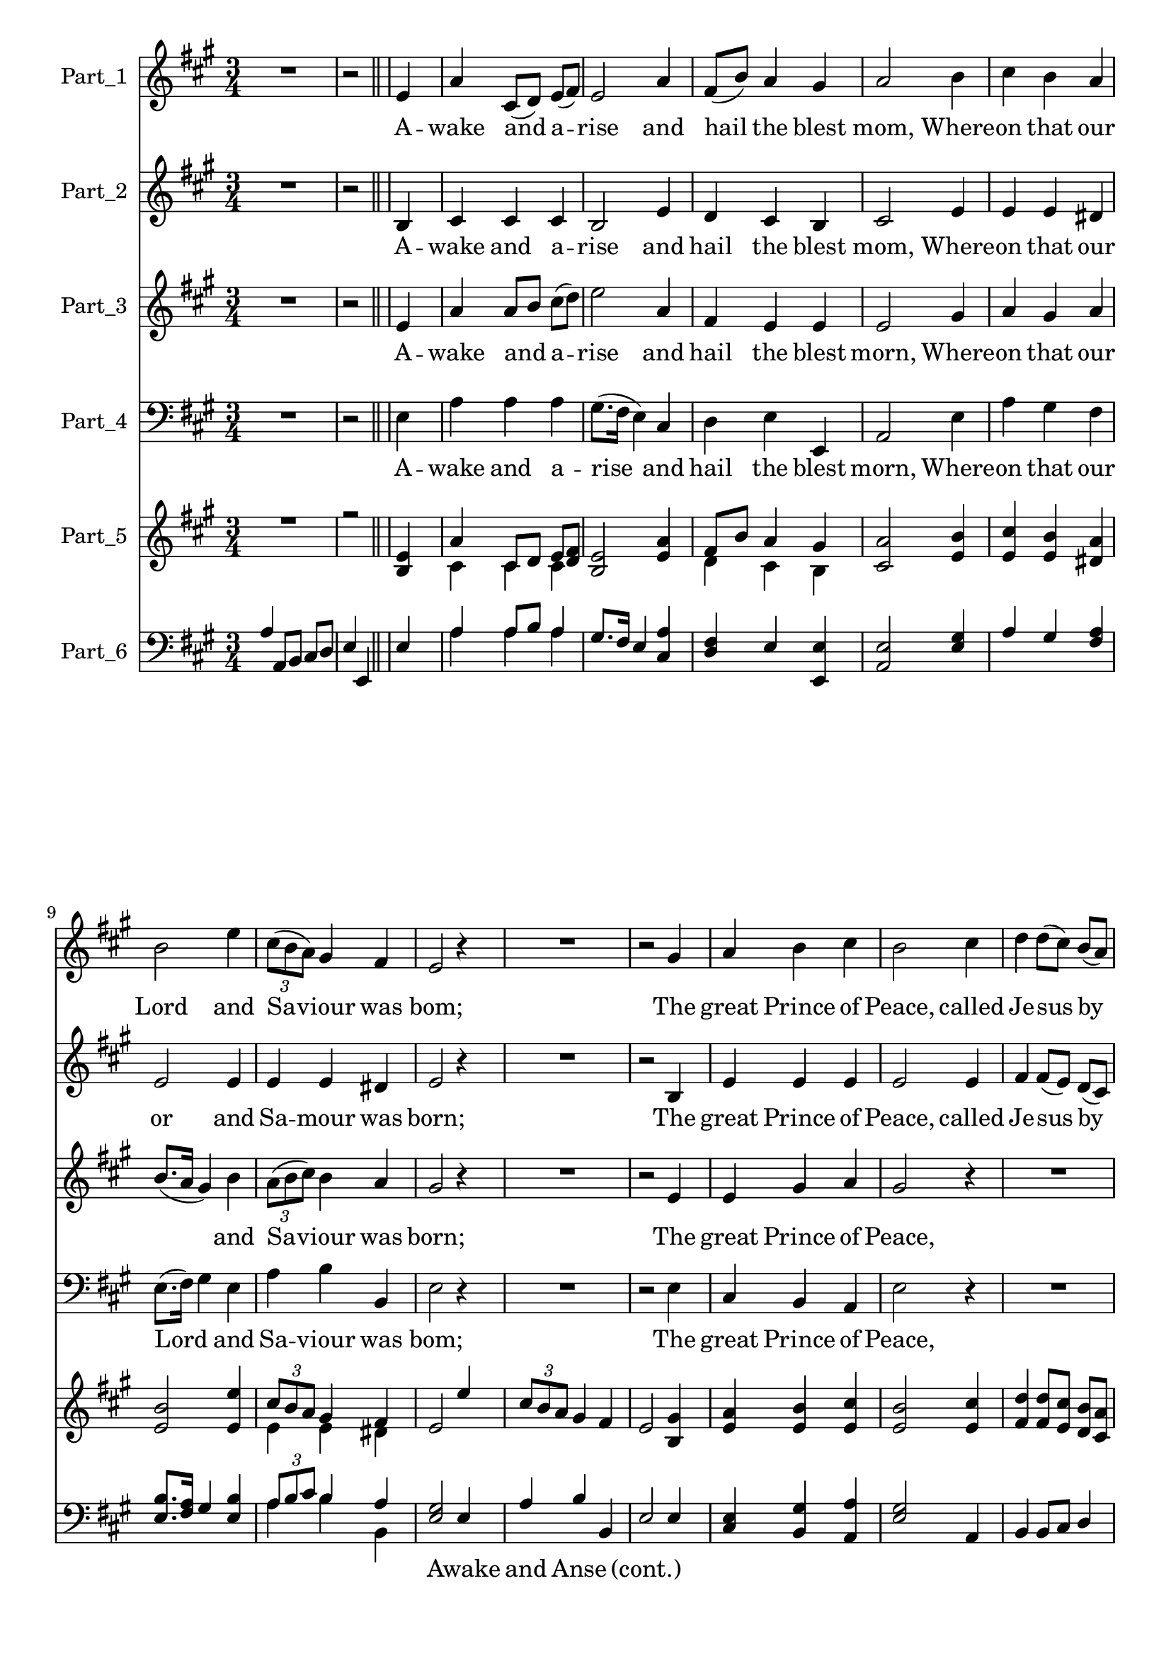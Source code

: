 
\version "2.18.2"
% automatically converted by musicxml2ly from .\awake_and_arise.xml

\header {
    encodingsoftware = "SharpEye Music Reader 2"
    encodingdescription = "Scanning program"
    }

\layout {
    \context { \Score
        skipBars = ##t
        autoBeaming = ##f
        }
    }
PartPOneVoiceOne =  \relative e' {
    \clef "treble" \key a \major \time 3/4 R2. | % 2
    r2 \bar "||"
    s4 | % 3
    e4 s2 | % 4
    a4 cis,8 ( [ d8 ) ] e8 ( [ fis8 ) ] | % 5
    e2 a4 | % 6
    fis8 ( [ b8 ) ] a4 gis4 | % 7
    a2 b4 | % 8
    cis4 b4 a4 \break | % 9
    b2 e4 | \barNumberCheck #10
    \times 2/3  {
        cis8 ( [ b8 a8 ) ] }
    gis4 fis4 | % 11
    e2 r4 | % 12
    R2. | % 13
    r2 gis4 | % 14
    a4 b4 cis4 | % 15
    b2 cis4 | % 16
    d4 d8 ( [ cis8 ) ] b8 ( [ a8 ) ] \break | % 17
    a4 ( gis4 ) r4 | % 18
    R2. | % 19
    r2 cis4 | \barNumberCheck #20
    a4 b4 cis4 | % 21
    d2 b4 | % 22
    cis4 d8 ( [ cis8 ) ] b8 ( [ a8 ) ] \break | % 23
    a4 ( gis4 ) gis4 | % 24
    a4 a4 b4 | % 25
    cis2 \fermata a4 | % 26
    fis8 ( [ b8 ) ] a4 gis4 | % 27
    a2 \mp \bar "||"
    s4 | % 28
    r4 s2 | % 29
    R2. | \barNumberCheck #30
    r2 \bar "|."
    }

PartPOneVoiceOneLyricsOne =  \lyricmode { A -- wake and a -- rise and
    hail the blest "mom," Where -- on that our Lord and Sa -- viour was
    "bom;" The great Prince of "Peace," called Je -- sus by "name," Our
    fa -- thers of old re -- cord -- ed the "same," Our fa -- thers of
    old re -- cord -- ed the "same." }
PartPTwoVoiceOne =  \relative b {
    \clef "treble" \key a \major \time 3/4 R2. | % 2
    r2 \bar "||"
    s4 | % 3
    b4 s2 | % 4
    cis4 cis4 cis4 | % 5
    b2 e4 | % 6
    d4 cis4 b4 | % 7
    cis2 e4 | % 8
    e4 e4 dis4 \break | % 9
    e2 e4 | \barNumberCheck #10
    e4 e4 dis4 | % 11
    e2 r4 | % 12
    R2. | % 13
    r2 b4 | % 14
    e4 e4 e4 | % 15
    e2 e4 | % 16
    fis4 fis8 ( [ e8 ) ] d8 ( [ cis8 ) ] \break | % 17
    cis4 ( b4 ) r4 | % 18
    R2. | % 19
    r2 e4 | \barNumberCheck #20
    cis4 d4 e4 | % 21
    fis2 e4 | % 22
    e4 fis8 ( [ e8 ) ] d8 ( [ cis8 ) ] \break | % 23
    cis4 ( b4 ) b4 | % 24
    cis4 d4 e4 | % 25
    e2 \fermata cis4 | % 26
    d4 cis4 b4 | % 27
    cis2 \bar "||"
    s4 | % 28
    r4 s2 | % 29
    R2. | \barNumberCheck #30
    r2 \bar "|."
    }

PartPTwoVoiceOneLyricsOne =  \lyricmode { A -- wake and a -- rise and
    hail the blest "mom," Where -- on that our or and Sa -- mour was
    "born;" The great Prince of "Peace," called Je -- sus by "name," Our
    fa -- thers of old re -- cord -- ed the "same," Our fa -- thers of
    old re -- cord -- ed the "same." }
PartPThreeVoiceOne =  \relative e' {
    \clef "treble" \key a \major \time 3/4 R2. | % 2
    r2 \bar "||"
    s4 | % 3
    e4 s2 | % 4
    a4 a8 [ b8 ] cis8 ( [ d8 ) ] | % 5
    e2 a,4 | % 6
    fis4 e4 e4 | % 7
    e2 gis4 | % 8
    a4 gis4 a4 \break | % 9
    b8. ( [ a16 ] gis4 ) b4 | \barNumberCheck #10
    \times 2/3  {
        a8 ( [ b8 cis8 ) ] }
    b4 a4 | % 11
    gis2 r4 | % 12
    R2. | % 13
    r2 e4 | % 14
    e4 gis4 a4 | % 15
    gis2 r4 | % 16
    R2. \break | % 17
    R2.*2 | % 19
    r2 a4 | \barNumberCheck #20
    a4 gis4 a4 | % 21
    a2 gis4 | % 22
    a4 a4 fis4 \break | % 23
    e2 e4 | % 24
    a4 fis4 gis4 | % 25
    a2 \fermata e4 | % 26
    fis4 e4 e4 | % 27
    e2 \bar "||"
    s4 | % 28
    r4 s2 | % 29
    R2. | \barNumberCheck #30
    r2 \bar "|."
    }

PartPThreeVoiceOneLyricsOne =  \lyricmode { A -- wake and a -- rise and
    hail the blest "morn," Where -- on that our \skip4 and Sa -- viour
    was "born;" The great Prince of "Peace," Our fa -- thers of old re
    -- cord -- ed the "same," Our fa -- thers of old re -- cord -- ed
    the "same." }
PartPFourVoiceOne =  \relative e {
    \clef "bass" \key a \major \time 3/4 R2. | % 2
    r2 \bar "||"
    s4 | % 3
    e4 s2 | % 4
    a4 a4 a4 | % 5
    gis8. ( [ fis16 ] e4 ) cis4 | % 6
    d4 e4 e,4 | % 7
    a2 e'4 | % 8
    a4 gis4 fis4 \break | % 9
    e8. ( [ fis16 ) ] gis4 e4 | \barNumberCheck #10
    a4 b4 b,4 | % 11
    e2 r4 | % 12
    R2. | % 13
    r2 e4 | % 14
    cis4 b4 a4 | % 15
    e'2 r4 | % 16
    R2. \break | % 17
    r2 e4 | % 18
    a4 gis8 ( [ fis8 ) ] e8 ( [ d8 ) ] | % 19
    d4 ( cis4 ) a4 | \barNumberCheck #20
    e'4 d4 cis4 | % 21
    d2 e4 | % 22
    a,4 b8 ( [ cis8 ) ] d8 ( [ e8 ) ] \break | % 23
    e2 e4 | % 24
    fis4 fis4 e4 | % 25
    a2 \fermata a,4 | % 26
    d4 e4 <e e,>4 | % 27
    a,2 \bar "||"
    s4 | % 28
    r4 s2 | % 29
    R2. | \barNumberCheck #30
    r2 \bar "|."
    }

PartPFourVoiceOneLyricsOne =  \lyricmode { A -- wake and a -- rise and
    hail the blest "morn," Where -- on that our Lord \skip4 and Sa --
    viour was "bom;" The great Prince of "Peace," called Je -- sus by
    \skip4 Our fa -- thers of old re -- cord -- ed the "same," Our fa --
    thers of old re -- cord -- ed the "same." }
PartPFiveVoiceOne =  \relative e' {
    \clef "treble" \key a \major \time 3/4 R2. | % 2
    r2 \bar "||"
    s4 | % 3
    <e b>4 s2 | % 4
    a4 cis,8 [ d8 ] e8 [ <fis d>8 ] | % 5
    <e b>2 <a e>4 | % 6
    fis8 [ b8 ] a4 gis4 | % 7
    <a cis,>2 <b e,>4 | % 8
    <cis e,>4 <b e,>4 <a dis,>4 \break | % 9
    <b e,>2 <e e,>4 | \barNumberCheck #10
    \times 2/3  {
        cis8 [ b8 a8 ] }
    gis4 fis4 | % 11
    e2 e'4 | % 12
    \times 2/3  {
        cis8 [ b8 a8 ] }
    gis4 fis4 | % 13
    e2 <gis b,>4 | % 14
    <a e>4 <b e,>4 <cis e,>4 | % 15
    <b e,>2 <cis e,>4 | % 16
    <d fis,>4 <d fis,>8 [ <cis e,>8 ] <b d,>8 [ <a cis,>8 ] \break | % 17
    <a cis,>4 <gis b,>4 r4 | % 18
    R2. | % 19
    r2 <cis e,>4 | \barNumberCheck #20
    <a cis,>4 <b d,>4 <cis e,>4 | % 21
    <d fis,>2 <b e,>4 | % 22
    <cis e,>4 <d fis,>8 [ <cis e,>8 ] <b d,>8 [ <a cis,>8 ] \break | % 23
    <a cis,>4 <gis b,>4 <gis b,>4 | % 24
    <a cis,>4 <a d,>4 <b e,>4 | % 25
    <cis e,>2 \fermata <a cis,>4 | % 26
    fis8 [ b8 ] a4 gis4 | % 27
    <a cis,>2 \bar "||"
    s4 | % 28
    <e' cis>4 \mp s2 | % 29
    d4 cis4 b4 | \barNumberCheck #30
    a2 \bar "|."
    }

PartPFiveVoiceTwo =  \relative cis' {
    \clef "treble" \key a \major \time 3/4 s4*5 \bar "||"
    s1 | % 4
    cis4 cis4 cis4 s2. | % 6
    d4 cis4 b4 s1. \break s2. | \barNumberCheck #10
    e4 e4 dis4 s2*9 \break s2*9 \break s4*9 | % 26
    d4 cis4 b4 s2 \bar "||"
    s4 | % 28
    s2. \mp | % 29
    b'4 a4 e8 [ d8 ] | \barNumberCheck #30
    cis2 \bar "|."
    }

PartPSixVoiceOne =  \relative a {
    \clef "bass" \key a \major \time 3/4 a4 a,8 [ b8 ] cis8 [ d8 ] | % 2
    e4 e,4 \bar "||"
    s4 | % 3
    e'4 s2 | % 4
    a4 a8 [ b8 ] a4 | % 5
    gis8. [ fis16 ] e4 <a cis,>4 | % 6
    <fis d>4 e4 <e e,>4 | % 7
    <e a,>2 <gis e>4 | % 8
    a4 gis4 <a fis>4 \break | % 9
    <b e,>8. [ <a fis>16 ] gis4 <b e,>4 | \barNumberCheck #10
    \times 2/3  {
        a8 [ b8 cis8 ] }
    b4 a4 | % 11
    <gis e>2 e4 | % 12
    a4 b4 b,4 | % 13
    e2 e4 | % 14
    <e cis>4 <gis b,>4 <a a,>4 | % 15
    <gis e>2 a,4 | % 16
    b4 b8 [ cis8 ] d4 \break | % 17
    e2 e4 | % 18
    a4 gis8 [ fis8 ] e8 [ d8 ] | % 19
    d4 cis4 <a' a,>4 | \barNumberCheck #20
    <a e>4 <gis d>4 <a cis,>4 | % 21
    <a d,>2 <gis e>4 | % 22
    a4 a4 fis4 \break | % 23
    e2 e4 | % 24
    <a fis>4 fis4 <gis e>4 | % 25
    a2 \fermata <e a,>4 | % 26
    <fis d>4 e4 <e e,>4 | % 27
    <e a,>2 \bar "||"
    s4 | % 28
    cis4 s2 | % 29
    d4 e4 e,4 | \barNumberCheck #30
    a2 \bar "|."
    }

PartPSixVoiceOneLyricsOne =  \lyricmode { \skip4 \skip4 \skip4 \skip4
    \skip4 \skip4 \skip4 \skip4 \skip4 \skip4 \skip4 \skip4 \skip4
    \skip4 \skip4 \skip4 \skip4 \skip4 \skip4 \skip4 \skip4 \skip4
    \skip4 \skip4 \skip4 \skip4 \skip4 Awake and Anse \skip4 "(cont.)"
    \skip4 \skip4 \skip4 \skip4 \skip4 \skip4 \skip4 \skip4 \skip4
    \skip4 \skip4 \skip4 \skip4 \skip4 \skip4 \skip4 \skip4 \skip4
    \skip4 \skip4 \skip4 \skip4 \skip4 \skip4 \skip4 \skip4 \skip4
    \skip4 \skip4 \skip4 \skip4 \skip4 \skip4 \skip4 \skip4 \skip4
    Shefield Book \skip4 ofVillage Carols }
PartPSixVoiceTwo =  \relative a {
    \clef "bass" \key a \major \time 3/4 s4*5 \bar "||"
    s1 | % 4
    a4 a4 a4 s1*3 \break s2. | \barNumberCheck #10
    a4 b4 b,4 s2*9 \break s4*15 | % 22
    a4 b8 [ cis8 ] d8 [ e8 ] \break s2*7 \bar "||"
    s4*9 \bar "|."
    }


% The score definition
\score {
    <<
        \new Staff <<
            \set Staff.instrumentName = "Part_1"
            \context Staff << 
                \context Voice = "PartPOneVoiceOne" { \PartPOneVoiceOne }
                \new Lyrics \lyricsto "PartPOneVoiceOne" \PartPOneVoiceOneLyricsOne
                >>
            >>
        \new Staff <<
            \set Staff.instrumentName = "Part_2"
            \context Staff << 
                \context Voice = "PartPTwoVoiceOne" { \PartPTwoVoiceOne }
                \new Lyrics \lyricsto "PartPTwoVoiceOne" \PartPTwoVoiceOneLyricsOne
                >>
            >>
        \new Staff <<
            \set Staff.instrumentName = "Part_3"
            \context Staff << 
                \context Voice = "PartPThreeVoiceOne" { \PartPThreeVoiceOne }
                \new Lyrics \lyricsto "PartPThreeVoiceOne" \PartPThreeVoiceOneLyricsOne
                >>
            >>
        \new Staff <<
            \set Staff.instrumentName = "Part_4"
            \context Staff << 
                \context Voice = "PartPFourVoiceOne" { \PartPFourVoiceOne }
                \new Lyrics \lyricsto "PartPFourVoiceOne" \PartPFourVoiceOneLyricsOne
                >>
            >>
        \new Staff <<
            \set Staff.instrumentName = "Part_5"
            \context Staff << 
                \context Voice = "PartPFiveVoiceOne" { \voiceOne \PartPFiveVoiceOne }
                \context Voice = "PartPFiveVoiceTwo" { \voiceTwo \PartPFiveVoiceTwo }
                >>
            >>
        \new Staff <<
            \set Staff.instrumentName = "Part_6"
            \context Staff << 
                \context Voice = "PartPSixVoiceOne" { \voiceOne \PartPSixVoiceOne }
                \new Lyrics \lyricsto "PartPSixVoiceOne" \PartPSixVoiceOneLyricsOne
                \context Voice = "PartPSixVoiceTwo" { \voiceTwo \PartPSixVoiceTwo }
                >>
            >>
        
        >>
    \layout {}
    % To create MIDI output, uncomment the following line:
    %  \midi {}
    }

